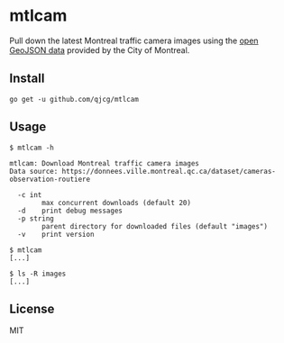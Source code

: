* mtlcam

Pull down the latest Montreal traffic camera images using the [[https://donnees.ville.montreal.qc.ca/dataset/cameras-observation-routiere][open
GeoJSON data]] provided by the City of Montreal.


** Install

#+begin_src shell
go get -u github.com/qjcg/mtlcam
#+end_src


** Usage

#+begin_src shell
$ mtlcam -h

mtlcam: Download Montreal traffic camera images
Data source: https://donnees.ville.montreal.qc.ca/dataset/cameras-observation-routiere

  -c int
        max concurrent downloads (default 20)
  -d    print debug messages
  -p string
        parent directory for downloaded files (default "images")
  -v    print version

$ mtlcam
[...]

$ ls -R images
[...]
#+end_src

** License

MIT
